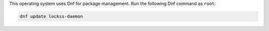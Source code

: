 This operating system uses Dnf for package management. Run the following Dnf command as ``root``:

.. code-block:: shell

   dnf update lockss-daemon
